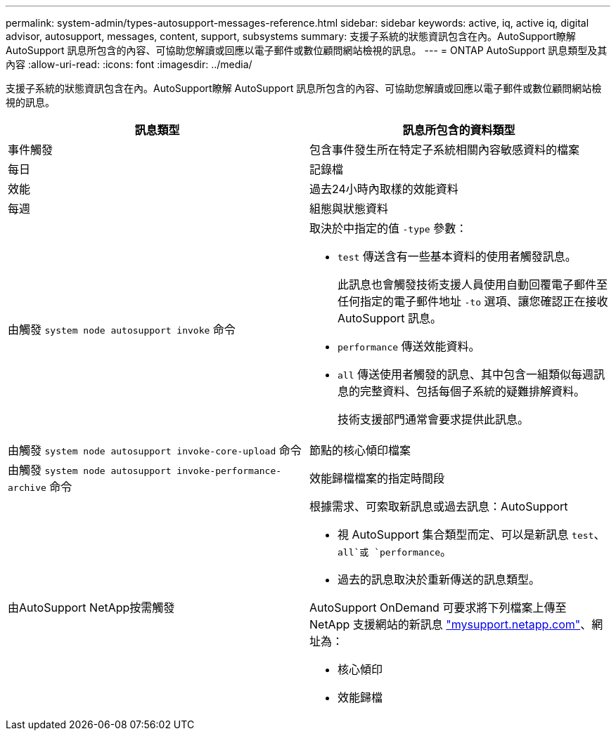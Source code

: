 ---
permalink: system-admin/types-autosupport-messages-reference.html 
sidebar: sidebar 
keywords: active, iq, active iq, digital advisor, autosupport, messages, content, support, subsystems 
summary: 支援子系統的狀態資訊包含在內。AutoSupport瞭解 AutoSupport 訊息所包含的內容、可協助您解讀或回應以電子郵件或數位顧問網站檢視的訊息。 
---
= ONTAP AutoSupport 訊息類型及其內容
:allow-uri-read: 
:icons: font
:imagesdir: ../media/


[role="lead"]
支援子系統的狀態資訊包含在內。AutoSupport瞭解 AutoSupport 訊息所包含的內容、可協助您解讀或回應以電子郵件或數位顧問網站檢視的訊息。

|===
| 訊息類型 | 訊息所包含的資料類型 


 a| 
事件觸發
 a| 
包含事件發生所在特定子系統相關內容敏感資料的檔案



 a| 
每日
 a| 
記錄檔



 a| 
效能
 a| 
過去24小時內取樣的效能資料



 a| 
每週
 a| 
組態與狀態資料



 a| 
由觸發 `system node autosupport invoke` 命令
 a| 
取決於中指定的值 `-type` 參數：

* `test` 傳送含有一些基本資料的使用者觸發訊息。
+
此訊息也會觸發技術支援人員使用自動回覆電子郵件至任何指定的電子郵件地址 `-to` 選項、讓您確認正在接收 AutoSupport 訊息。

* `performance` 傳送效能資料。
* `all` 傳送使用者觸發的訊息、其中包含一組類似每週訊息的完整資料、包括每個子系統的疑難排解資料。
+
技術支援部門通常會要求提供此訊息。





 a| 
由觸發 `system node autosupport invoke-core-upload` 命令
 a| 
節點的核心傾印檔案



 a| 
由觸發 `system node autosupport invoke-performance-archive` 命令
 a| 
效能歸檔檔案的指定時間段



 a| 
由AutoSupport NetApp按需觸發
 a| 
根據需求、可索取新訊息或過去訊息：AutoSupport

* 視 AutoSupport 集合類型而定、可以是新訊息 `test`、 `all`或 `performance`。
* 過去的訊息取決於重新傳送的訊息類型。


AutoSupport OnDemand 可要求將下列檔案上傳至 NetApp 支援網站的新訊息 http://mysupport.netapp.com/["mysupport.netapp.com"^]、網址為：

* 核心傾印
* 效能歸檔


|===